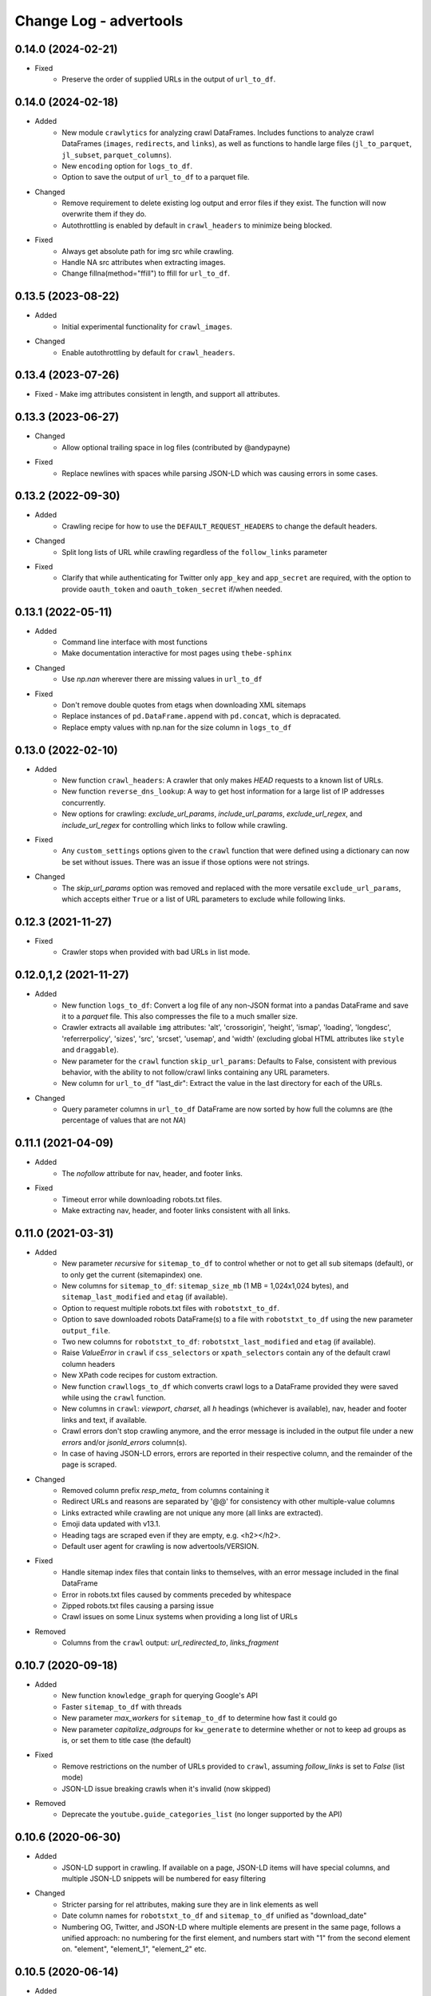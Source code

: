 =======================
Change Log - advertools
=======================

0.14.0 (2024-02-21)
-------------------

* Fixed
    - Preserve the order of supplied URLs in the output of ``url_to_df``.

0.14.0 (2024-02-18)
-------------------

* Added
    - New module ``crawlytics`` for analyzing crawl DataFrames. Includes functions to
      analyze crawl DataFrames (``images``, ``redirects``, and ``links``), as well as
      functions to handle large files (``jl_to_parquet``, ``jl_subset``, ``parquet_columns``).
    - New ``encoding`` option for ``logs_to_df``.
    - Option to save the output of ``url_to_df`` to a parquet file.

* Changed
    - Remove requirement to delete existing log output and error files if they exist.
      The function will now overwrite them if they do.
    - Autothrottling is enabled by default in ``crawl_headers`` to minimize being blocked.

* Fixed
    - Always get absolute path for img src while crawling.
    - Handle NA src attributes when extracting images.
    - Change fillna(method="ffill") to ffill for ``url_to_df``.

0.13.5 (2023-08-22)
-------------------

* Added
    - Initial experimental functionality for ``crawl_images``.

* Changed
    - Enable autothrottling by default for ``crawl_headers``.

0.13.4 (2023-07-26)
-------------------

* Fixed
  -  Make img attributes consistent in length, and support all attributes.

0.13.3 (2023-06-27)
-------------------

* Changed
    - Allow optional trailing space in log files (contributed by @andypayne)

* Fixed
    - Replace newlines with spaces while parsing JSON-LD which was causing 
      errors in some cases.


0.13.2 (2022-09-30)
-------------------

* Added
    - Crawling recipe for how to use the ``DEFAULT_REQUEST_HEADERS`` to change
      the default headers.

* Changed
    - Split long lists of URL while crawling regardless of the ``follow_links``
      parameter

* Fixed
    - Clarify that while authenticating for Twitter only ``app_key`` and 
      ``app_secret`` are required, with the option to provide ``oauth_token``
      and ``oauth_token_secret`` if/when needed.


0.13.1 (2022-05-11)
-------------------

* Added
    - Command line interface with most functions
    - Make documentation interactive for most pages using ``thebe-sphinx``

* Changed
    - Use `np.nan` wherever there are missing values in ``url_to_df``

* Fixed
    - Don't remove double quotes from etags when downloading XML sitemaps
    - Replace instances of ``pd.DataFrame.append`` with ``pd.concat``, which is
      depracated.
    - Replace empty values with np.nan for the size column in ``logs_to_df``


0.13.0 (2022-02-10)
-------------------

* Added
    - New function ``crawl_headers``: A crawler that only makes `HEAD` requests
      to a known list of URLs.
    - New function ``reverse_dns_lookup``: A way to get host information for a
      large list of IP addresses concurrently.
    - New options for crawling: `exclude_url_params`, `include_url_params`,
      `exclude_url_regex`, and `include_url_regex` for controlling which links to
      follow while crawling.

* Fixed
    - Any ``custom_settings`` options given to the ``crawl`` function that were
      defined using a dictionary can now be set without issues. There was an
      issue if those options were not strings.

* Changed
    - The `skip_url_params` option was removed and replaced with the more
      versatile ``exclude_url_params``, which accepts either ``True`` or a list
      of URL parameters to exclude while following links.

0.12.3 (2021-11-27)
-------------------

* Fixed
    - Crawler stops when provided with bad URLs in list mode.

0.12.0,1,2 (2021-11-27)
-----------------------

* Added
    - New function ``logs_to_df``: Convert a log file of any non-JSON format
      into a pandas DataFrame and save it to a `parquet` file. This also
      compresses the file to a much smaller size.
    - Crawler extracts all available ``img`` attributes: 'alt', 'crossorigin',
      'height', 'ismap', 'loading', 'longdesc', 'referrerpolicy', 'sizes',
      'src', 'srcset', 'usemap',  and 'width' (excluding global HTML attributes
      like ``style`` and ``draggable``).
    - New parameter for the ``crawl`` function ``skip_url_params``: Defaults to
      False, consistent with previous behavior, with the ability to not
      follow/crawl links containing any URL parameters.
    - New column for ``url_to_df`` "last_dir": Extract the value in the last
      directory for each of the URLs.

* Changed
    - Query parameter columns in ``url_to_df`` DataFrame are now sorted by how
      full the columns are (the percentage of values that are not `NA`)
 
0.11.1 (2021-04-09)
-------------------

* Added
    - The `nofollow` attribute for nav, header, and footer links.

* Fixed
    - Timeout error while downloading robots.txt files.
    - Make extracting nav, header, and footer links consistent with all links.

0.11.0 (2021-03-31)
-------------------

* Added
    - New parameter `recursive` for ``sitemap_to_df`` to control whether or not
      to get all sub sitemaps (default), or to only get the current
      (sitemapindex) one.
    - New columns for ``sitemap_to_df``: ``sitemap_size_mb``
      (1 MB = 1,024x1,024 bytes), and ``sitemap_last_modified`` and ``etag``
      (if available).
    - Option to request multiple robots.txt files with ``robotstxt_to_df``.
    - Option to save downloaded robots DataFrame(s) to a file with
      ``robotstxt_to_df`` using the new parameter ``output_file``.
    - Two new columns for ``robotstxt_to_df``: ``robotstxt_last_modified`` and
      ``etag`` (if available).
    - Raise `ValueError` in ``crawl`` if ``css_selectors`` or
      ``xpath_selectors`` contain any of the default crawl column headers
    - New XPath code recipes for custom extraction.
    - New function ``crawllogs_to_df`` which converts crawl logs to a DataFrame
      provided they were saved while using the ``crawl`` function.
    - New columns in ``crawl``: `viewport`, `charset`, all `h` headings
      (whichever is available), nav, header and footer links and text, if
      available.
    - Crawl errors don't stop crawling anymore, and the error message is
      included in the output file under a new `errors` and/or `jsonld_errors`
      column(s).
    - In case of having JSON-LD errors, errors are reported in their respective
      column, and the remainder of the page is scraped.

* Changed
    - Removed column prefix `resp_meta_` from columns containing it
    - Redirect URLs and reasons are separated by '@@' for consistency with
      other multiple-value columns
    - Links extracted while crawling are not unique any more (all links are
      extracted).
    - Emoji data updated with v13.1.
    - Heading tags are scraped even if they are empty, e.g. <h2></h2>.
    - Default user agent for crawling is now advertools/VERSION.

* Fixed
    - Handle sitemap index files that contain links to themselves, with an
      error message included in the final DataFrame
    - Error in robots.txt files caused by comments preceded by whitespace
    - Zipped robots.txt files causing a parsing issue
    - Crawl issues on some Linux systems when providing a long list of URLs

* Removed
    - Columns from the ``crawl`` output: `url_redirected_to`, `links_fragment`


0.10.7 (2020-09-18)
-------------------

* Added
    - New function ``knowledge_graph`` for querying Google's API
    - Faster ``sitemap_to_df`` with threads
    - New parameter `max_workers` for ``sitemap_to_df`` to determine how fast
      it could go
    - New parameter `capitalize_adgroups` for ``kw_generate`` to determine
      whether or not to keep ad groups as is, or set them to title case (the
      default)

* Fixed
    - Remove restrictions on the number of URLs provided to ``crawl``,
      assuming `follow_links` is set to `False` (list mode)
    - JSON-LD issue breaking crawls when it's invalid (now skipped)

* Removed
    - Deprecate the ``youtube.guide_categories_list`` (no longer supported by
      the API)

0.10.6 (2020-06-30)
-------------------

* Added
    - JSON-LD support in crawling. If available on a page, JSON-LD items will
      have special columns, and multiple JSON-LD snippets will be numbered for
      easy filtering
* Changed
    - Stricter parsing for rel attributes, making sure they are in link
      elements as well
    - Date column names for ``robotstxt_to_df`` and ``sitemap_to_df`` unified
      as "download_date"
    - Numbering OG, Twitter, and JSON-LD where multiple elements are present in
      the same page, follows a unified approach: no numbering for the first
      element, and numbers start with "1" from the second element on. "element",
      "element_1", "element_2" etc.

0.10.5 (2020-06-14)
-------------------

* Added
    - New features for the ``crawl`` function:
        * Extract canonical tags if available
        * Extract alternate `href` and `hreflang` tags if available
        * Open Graph data "og:title", "og:type", "og:image", etc.
        * Twitter cards data "twitter:site", "twitter:title", etc.

* Fixed
    - Minor fixes to ``robotstxt_to_df``:
        * Allow whitespace in fields
        * Allow case-insensitive fields

* Changed
    - ``crawl`` now only supports `output_file` with the extension ".jl"
    - ``word_frequency`` drops `wtd_freq` and `rel_value` columns if `num_list`
      is not provided

0.10.4 (2020-06-07)
-------------------

* Added
    - New function ``url_to_df``, splitting URLs into their components and to a
      DataFrame
    - Slight speed up for ``robotstxt_test``

0.10.3 (2020-06-03)
-------------------

* Added
    - New function ``robotstxt_test``, testing URLs and whether they can be
      fetched by certain user-agents

* Changed
    - Documentation main page relayout, grouping of topics, & sidebar captions
    - Various documentation clarifications and new tests

0.10.2 (2020-05-25)
-------------------

* Added
    - User-Agent info to requests getting sitemaps and robotstxt files
    - CSS/XPath selectors support for the crawl function
    - Support for custom spider settings with a new parameter ``custom_settings``

* Fixed
    - Update changed supported search operators and values for CSE

0.10.1 (2020-05-23)
-------------------

* Changed
    - Links are better handled, and new output columns are available:
      ``links_url``, ``links_text``, ``links_fragment``, ``links_nofollow``
    - ``body_text`` extraction is improved by containing <p>, <li>, and <span>
      elements

0.10.0 (2020-05-21)
-------------------

* Added
    - New function ``crawl`` for crawling and parsing websites
    - New function ``robotstxt_to_df`` downloading robots.txt files into
      DataFrames

0.9.1 (2020-05-19)
------------------

* Added
    - Ability to specify robots.txt file for ``sitemap_to_df``
    - Ability to retreive any kind of sitemap (news, video, or images)
    - Errors column to the returnd DataFrame if any errors occur
    - A new ``sitemap_downloaded`` column showing datetime of getting the
      sitemap

* Fixed
    - Logging issue causing ``sitemap_to_df`` to log the same action twice
    - Issue preventing URLs not ending with xml or gz from being retreived
    - Correct sitemap URL showing in the ``sitemap`` column

0.9.0 (2020-04-03)
------------------

* Added
    - New function ``sitemap_to_df`` imports an XML sitemap into a
      ``DataFrame``

0.8.1 (2020-02-08)
------------------

* Changed
    - Column `query_time` is now named `queryTime` in the `youtube` functions
    - Handle json_normalize import from pandas based on pandas version

0.8.0 (2020-02-02)
------------------

* Added
    - New module `youtube` connecting to all GET requests in API
    - `extract_numbers` new function
    - `emoji_search` new function
    - `emoji_df` new variable containing all emoji as a DataFrame

* Changed
    - Emoji database updated to v13.0
    - `serp_goog` with expanded `pagemap` and metadata

* Fixed
    - `serp_goog` errors, some parameters not appearing in result
      df
    - `extract_numbers` issue when providing dash as a separator
      in the middle

0.7.3 (2019-04-17)
------------------

* Added
    - New function `extract_exclamations` very similar to
      `extract_questions`
    - New function `extract_urls`, also counts top domains and
      top TLDs
    - New keys to `extract_emoji`; `top_emoji_categories`
      & `top_emoji_sub_categories`
    - Groups and sub-groups to `emoji db`

0.7.2 (2019-03-29)
------------------

* Changed
    - Emoji regex updated
    - Simpler extraction of Spanish `questions`

0.7.1 (2019-03-26)
------------------

* Fixed
    - Missing __init__ imports.


0.7.0 (2019-03-26)
------------------

* Added
    - New `extract_` functions:

      * Generic `extract` used by all others, and takes
        arbitrary regex to extract text.
      * `extract_questions` to get question mark statistics, as
        well as the text of questions asked.
      * `extract_currency` shows text that has currency symbols in it, as
        well as surrounding text.
      * `extract_intense_words` gets statistics about, and extract words with
        any character repeated three or more times, indicating an intense
        feeling (+ve or -ve).

    - New function `word_tokenize`:
      
      * Used by `word_frequency` to get tokens of
        1,2,3-word phrases (or more).
      * Split a list of text into tokens of a specified number of words each.

    - New stop-words from the ``spaCy`` package:

      **current:** Arabic, Azerbaijani, Danish, Dutch, English, Finnish,
      French, German, Greek, Hungarian, Italian, Kazakh, Nepali, Norwegian,
      Portuguese, Romanian, Russian, Spanish, Swedish, Turkish.

      **new:** Bengali, Catalan, Chinese, Croatian, Hebrew, Hindi, Indonesian,
      Irish, Japanese, Persian, Polish, Sinhala, Tagalog, Tamil, Tatar, Telugu,
      Thai, Ukrainian, Urdu, Vietnamese

* Changed
    - `word_frequency` takes new parameters:
        * `regex` defaults to words, but can be changed to anything '\S+'
          to split words and keep punctuation for example.

        * `sep` not longer used as an option, the above `regex` can
          be used instead

        * `num_list` now optional, and defaults to counts of 1 each if not
          provided. Useful for counting `abs_freq` only if data not
          available.

        * `phrase_len` the number of words in each split token. Defaults
          to 1 and can be set to 2 or higher. This helps in analyzing phrases
          as opposed to words.

    - Parameters supplied to `serp_goog` appear at the beginning
      of the result df
    - `serp_youtube` now contains `nextPageToken` to make
      paginating requests easier

0.6.0 (2019-02-11)
------------------

* New function
    - `extract_words` to extract an arbitrary set of words
* Minor updates
    - `ad_from_string` slots argument reflects new text
      ad lenghts
    - `hashtag` regex improved

0.5.3 (2019-01-31)
------------------

* Fix minor bugs
    - Handle Twitter search queries with 0 results in final request

0.5.2 (2018-12-01)
------------------

* Fix minor bugs
    - Properly handle requests for >50 items (`serp_youtube`)
    - Rewrite test for _dict_product
    - Fix issue with string printing error msg

0.5.1 (2018-11-06)
------------------

* Fix minor bugs
    - _dict_product implemented with lists
    - Missing keys in some YouTube responses

0.5.0 (2018-11-04)
------------------

* New function `serp_youtube`
    - Query YouTube API for videos, channels, or playlists
    - Multiple queries (product of parameters) in one function call
    - Reponse looping and merging handled, one DataFrame 
* `serp_goog` return Google's original error messages
* twitter responses with entities, get the entities extracted, each in a
  separate column


0.4.1 (2018-10-13)
------------------

* New function `serp_goog` (based on Google CSE)
    - Query Google search and get the result in a DataFrame
    - Make multiple queries / requests in one function call
    - All responses merged in one DataFrame
* twitter.get_place_trends results are ranked by town and country

0.4.0 (2018-10-08)
------------------

* New Twitter module based on twython
    - Wraps 20+ functions for getting Twitter API data
    - Gets data in a pands DataFrame
    - Handles looping over requests higher than the defaults
* Tested on Python 3.7

0.3.0 (2018-08-14)
------------------

* Search engine marketing cheat sheet.
* New set of extract\_ functions with summary stats for each:
    * extract_hashtags
    * extract_mentions
    * extract_emoji
* Tests and bug fixes

0.2.0 (2018-07-06)
------------------

* New set of kw_<match-type> functions.
* Full testing and coverage. 

0.1.0 (2018-07-02)
------------------

* First release on PyPI.
* Functions available:
    - ad_create: create a text ad place words in placeholders
    - ad_from_string: split a long string to shorter string that fit into
        given slots
    - kw_generate: generate keywords from lists of products and words
    - url_utm_ga: generate a UTM-tagged URL for Google Analytics tracking
    - word_frequency: measure the absolute and weighted frequency of words in
        collection of documents
